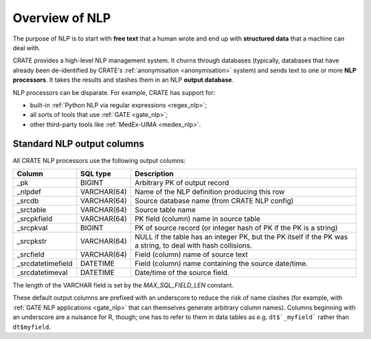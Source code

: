 .. crate_anon/docs/source/nlp/overview.rst

..  Copyright (C) 2015-2018 Rudolf Cardinal (rudolf@pobox.com).
    .
    This file is part of CRATE.
    .
    CRATE is free software: you can redistribute it and/or modify
    it under the terms of the GNU General Public License as published by
    the Free Software Foundation, either version 3 of the License, or
    (at your option) any later version.
    .
    CRATE is distributed in the hope that it will be useful,
    but WITHOUT ANY WARRANTY; without even the implied warranty of
    MERCHANTABILITY or FITNESS FOR A PARTICULAR PURPOSE. See the
    GNU General Public License for more details.
    .
    You should have received a copy of the GNU General Public License
    along with CRATE. If not, see <http://www.gnu.org/licenses/>.

Overview of NLP
---------------

The purpose of NLP is to start with **free text** that a human wrote and end up
with **structured data** that a machine can deal with.

CRATE provides a high-level NLP management system. It churns through databases
(typically, databases that have already been de-identified by CRATE's
:ref:`anonymisation <anonymisation>` system) and sends text to one or more
**NLP processors**. It takes the results and stashes them in an NLP **output
database**.

NLP processors can be disparate. For example, CRATE has support for:

- built-in :ref:`Python NLP via regular expressions <regex_nlp>`;

- all sorts of tools that use :ref:`GATE <gate_nlp>`;

- other third-party tools like :ref:`MedEx-UIMA <medex_nlp>`.


.. _standard_nlp_output_columns:

Standard NLP output columns
~~~~~~~~~~~~~~~~~~~~~~~~~~~

All CRATE NLP processors use the following output columns:

=================== =============== ===========================================
Column              SQL type        Description
=================== =============== ===========================================
_pk                 BIGINT          Arbitrary PK of output record

_nlpdef             VARCHAR(64)     Name of the NLP definition producing this
                                    row

_srcdb              VARCHAR(64)     Source database name (from CRATE NLP
                                    config)

_srctable           VARCHAR(64)     Source table name

_srcpkfield         VARCHAR(64)     PK field (column) name in source table

_srcpkval           BIGINT          PK of source record (or integer hash of PK
                                    if the PK is a string)

_srcpkstr           VARCHAR(64)     NULL if the table has an integer PK, but
                                    the PK itself if the PK was a string, to
                                    deal with hash collisions.

_srcfield           VARCHAR(64)     Field (column) name of source text

_srcdatetimefield   DATETIME        Field (column) name containing the source
                                    date/time.

_srcdatetimeval     DATETIME        Date/time of the source field.
=================== =============== ===========================================

The length of the VARCHAR field is set by the `MAX_SQL_FIELD_LEN` constant.

These default output columns are prefixed with an underscore to reduce the
risk of name clashes (for example, with :ref:`GATE NLP applications <gate_nlp>`
that can themselves generate arbitrary column names). Columns beginning with an
underscore are a nuisance for R, though; one has to refer to them in data
tables as e.g. ``dt$`_myfield``` rather than ``dt$myfield``.
